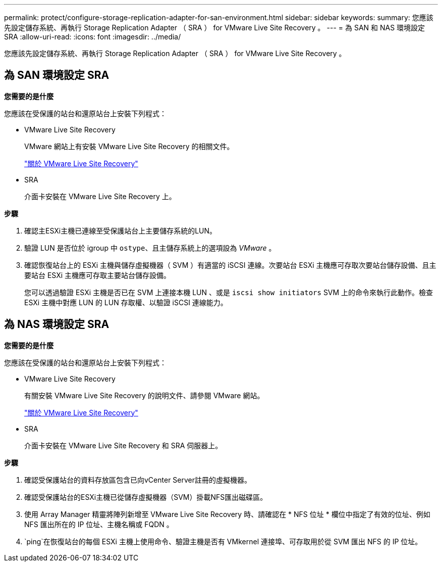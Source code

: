 ---
permalink: protect/configure-storage-replication-adapter-for-san-environment.html 
sidebar: sidebar 
keywords:  
summary: 您應該先設定儲存系統、再執行 Storage Replication Adapter （ SRA ） for VMware Live Site Recovery 。 
---
= 為 SAN 和 NAS 環境設定 SRA
:allow-uri-read: 
:icons: font
:imagesdir: ../media/


[role="lead"]
您應該先設定儲存系統、再執行 Storage Replication Adapter （ SRA ） for VMware Live Site Recovery 。



== 為 SAN 環境設定 SRA

*您需要的是什麼*

您應該在受保護的站台和還原站台上安裝下列程式：

* VMware Live Site Recovery
+
VMware 網站上有安裝 VMware Live Site Recovery 的相關文件。

+
https://docs.vmware.com/en/VMware-Live-Site-Recovery/9.0/vmware-live-site-recovery/GUID-1F66BEEA-7344-45C7-BDD4-D87734906F16.html["關於 VMware Live Site Recovery"]

* SRA
+
介面卡安裝在 VMware Live Site Recovery 上。



*步驟*

. 確認主ESXi主機已連線至受保護站台上主要儲存系統的LUN。
. 驗證 LUN 是否位於 igroup 中 `ostype`、且主儲存系統上的選項設為 _VMware_ 。
. 確認恢復站台上的 ESXi 主機與儲存虛擬機器（ SVM ）有適當的 iSCSI 連線。次要站台 ESXi 主機應可存取次要站台儲存設備、且主要站台 ESXi 主機應可存取主要站台儲存設備。
+
您可以透過驗證 ESXi 主機是否已在 SVM 上連接本機 LUN 、或是 `iscsi show initiators` SVM 上的命令來執行此動作。檢查 ESXi 主機中對應 LUN 的 LUN 存取權、以驗證 iSCSI 連線能力。





== 為 NAS 環境設定 SRA

*您需要的是什麼*

您應該在受保護的站台和還原站台上安裝下列程式：

* VMware Live Site Recovery
+
有關安裝 VMware Live Site Recovery 的說明文件、請參閱 VMware 網站。

+
https://docs.vmware.com/en/VMware-Live-Site-Recovery/9.0/vmware-live-site-recovery/GUID-1F66BEEA-7344-45C7-BDD4-D87734906F16.html["關於 VMware Live Site Recovery"]

* SRA
+
介面卡安裝在 VMware Live Site Recovery 和 SRA 伺服器上。



*步驟*

. 確認受保護站台的資料存放區包含已向vCenter Server註冊的虛擬機器。
. 確認受保護站台的ESXi主機已從儲存虛擬機器（SVM）掛載NFS匯出磁碟區。
. 使用 Array Manager 精靈將陣列新增至 VMware Live Site Recovery 時、請確認在 * NFS 位址 * 欄位中指定了有效的位址、例如 NFS 匯出所在的 IP 位址、主機名稱或 FQDN 。
.  `ping`在恢復站台的每個 ESXi 主機上使用命令、驗證主機是否有 VMkernel 連接埠、可存取用於從 SVM 匯出 NFS 的 IP 位址。

